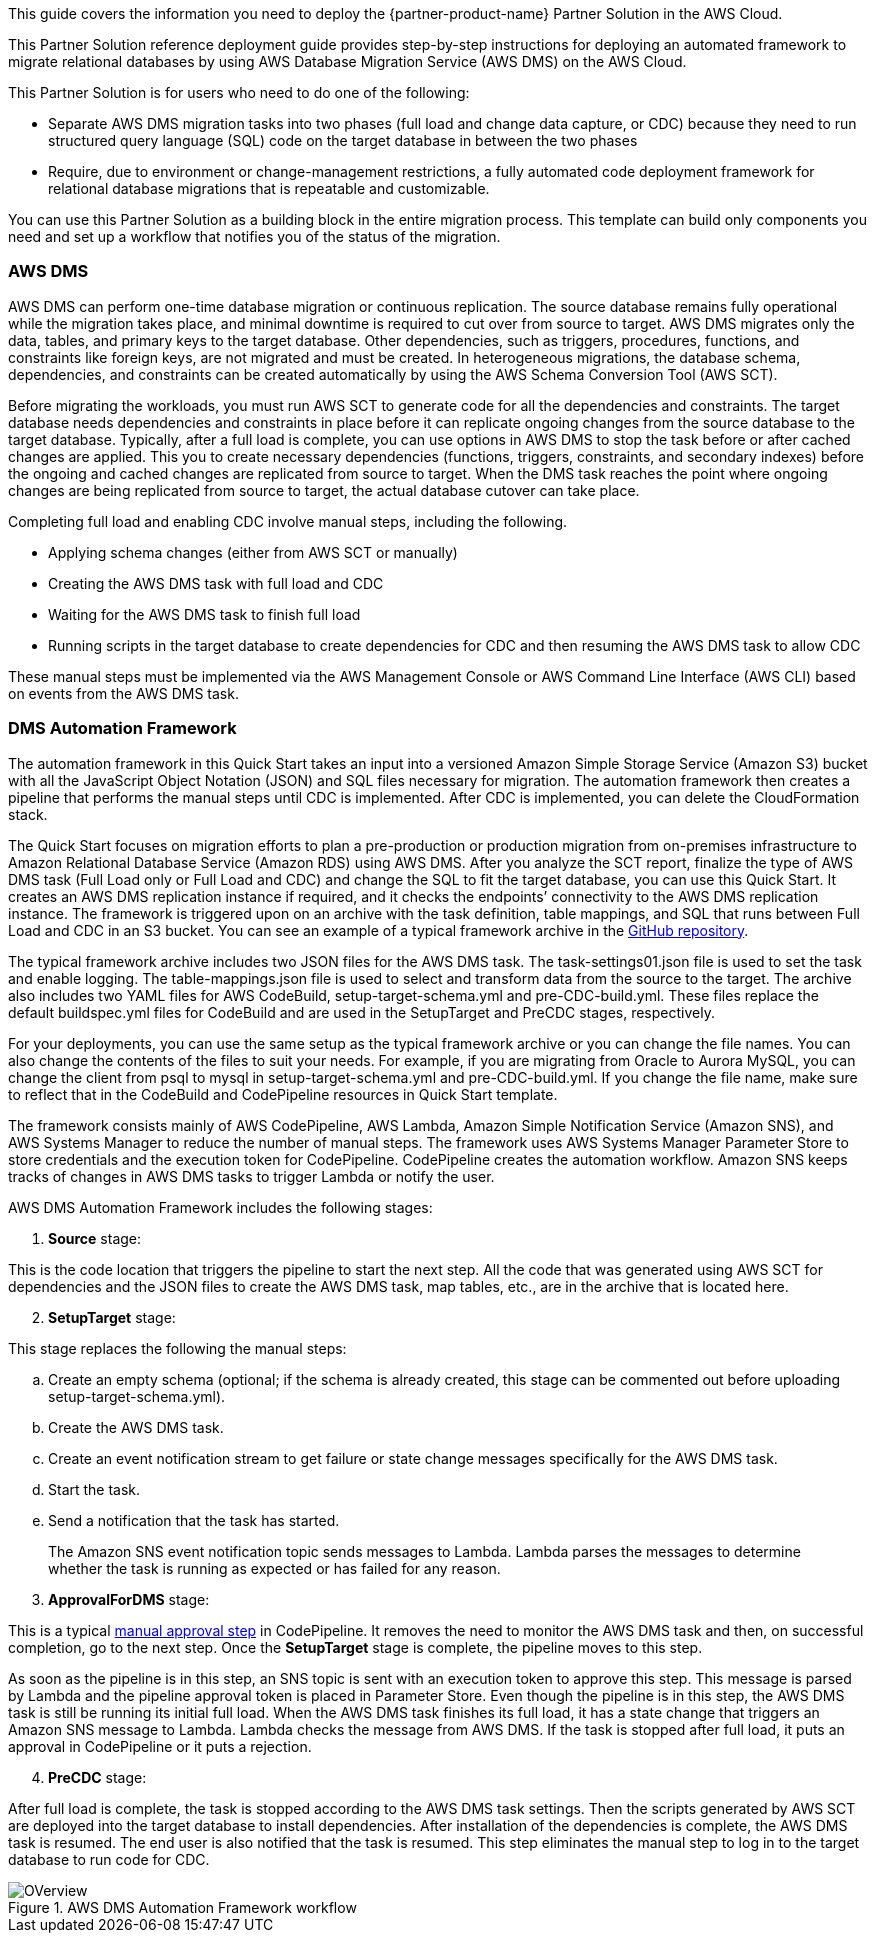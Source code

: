 This guide covers the information you need to deploy the {partner-product-name} Partner Solution in the AWS Cloud.

// Fill in the info in <angle brackets> for use on the landing page only: 
This Partner Solution reference deployment guide provides step-by-step instructions for deploying an automated framework to migrate relational databases by using AWS Database Migration Service (AWS DMS) on the AWS Cloud.

This Partner Solution is for users who need to do one of the following:

* Separate AWS DMS migration tasks into two phases (full load and change data capture, or CDC) because they need to run structured query language (SQL) code on the target database in between the two phases
* Require, due to environment or change-management restrictions, a fully automated code deployment framework for relational database migrations that is repeatable and customizable.

You can use this Partner Solution as a building block in the entire migration process. This template can build only components you need and set up a workflow that notifies you of the status of the migration.

=== AWS DMS

AWS DMS can perform one-time database migration or continuous replication. The source database remains fully operational while the migration takes place, and minimal downtime is required to cut over from source to target. AWS DMS migrates only the data, tables, and primary keys to the target database. Other dependencies, such as triggers, procedures, functions, and constraints like foreign keys, are not migrated and must be created. In heterogeneous migrations, the database schema, dependencies, and constraints can be created automatically by using the AWS Schema Conversion Tool (AWS SCT).

Before migrating the workloads, you must run AWS SCT to generate code for all the dependencies and constraints. The target database needs dependencies and constraints in place before it can replicate ongoing changes from the source database to the target database. Typically, after a full load is complete, you can use options in AWS DMS to stop the task before or after cached changes are applied. This you to create necessary dependencies (functions, triggers, constraints, and secondary indexes) before the ongoing and cached changes are replicated from source to target. When the DMS task reaches the point where ongoing changes are being replicated from source to target, the actual database cutover can take place.

Completing full load and enabling CDC involve manual steps, including the following.

* Applying schema changes (either from AWS SCT or manually)
* Creating the AWS DMS task with full load and CDC
* Waiting for the AWS DMS task to finish full load
* Running scripts in the target database to create dependencies for CDC and then resuming the AWS DMS task to allow CDC

These manual steps must be implemented via the AWS Management Console or AWS Command Line Interface (AWS CLI) based on events from the AWS DMS task.

=== DMS Automation Framework

The automation framework in this Quick Start takes an input into a versioned Amazon Simple Storage Service (Amazon S3) bucket with all the JavaScript Object Notation (JSON) and SQL files necessary for migration. The automation framework then creates a pipeline that performs the manual steps until CDC is implemented. After CDC is implemented, you can delete the CloudFormation stack.

The Quick Start focuses on migration efforts to plan a pre-production or production migration from on-premises infrastructure to Amazon Relational Database Service (Amazon RDS) using AWS DMS. After you analyze the SCT report, finalize the type of AWS DMS task (Full Load only or Full Load and CDC) and change the SQL to fit the target database, you can use this Quick Start. It creates an AWS DMS replication instance if required, and it checks the endpoints’ connectivity to the AWS DMS replication instance. The framework is triggered upon on an archive with the task definition, table mappings, and SQL that runs between Full Load and CDC in an S3 bucket. You can see an example of a typical framework archive in the https://github.com/aws-quickstart/quickstart-aws-dms-automation/tree/master/scripts/sample[GitHub repository].

The typical framework archive includes two JSON files for the AWS DMS task. The task-settings01.json file is used to set the task and enable logging. The table-mappings.json file is used to select and transform data from the source to the target. The archive also includes two YAML files for AWS CodeBuild, setup-target-schema.yml and pre-CDC-build.yml. These files replace the default buildspec.yml files for CodeBuild and are used in the SetupTarget and PreCDC stages, respectively.

For your deployments, you can use the same setup as the typical framework archive or you can change the file names. You can also change the contents of the files to suit your needs. For example, if you are migrating from Oracle to Aurora MySQL, you can change the client from psql to mysql in setup-target-schema.yml and pre-CDC-build.yml. If you change the file name, make sure to reflect that in the CodeBuild and CodePipeline resources in Quick Start template.

The framework consists mainly of AWS CodePipeline, AWS Lambda, Amazon Simple Notification Service (Amazon SNS), and AWS Systems Manager to reduce the number of manual steps. The framework uses AWS Systems Manager Parameter Store to store credentials and the execution token for CodePipeline. CodePipeline creates the automation workflow. Amazon SNS keeps tracks of changes in AWS DMS tasks to trigger Lambda or notify the user.

AWS DMS Automation Framework includes the following stages:

[arabic]
. *Source* stage:

This is the code location that triggers the pipeline to start the next step. All the code that was generated using AWS SCT for dependencies and the JSON files to create the AWS DMS task, map tables, etc., are in the archive that is located here.

[arabic, start=2]
. *SetupTarget* stage:

This stage replaces the following the manual steps:

[loweralpha]
. Create an empty schema (optional; if the schema is already created, this stage can be commented out before uploading setup-target-schema.yml).
. Create the AWS DMS task.
. Create an event notification stream to get failure or state change messages specifically for the AWS DMS task.
. Start the task.
. Send a notification that the task has started.

____
The Amazon SNS event notification topic sends messages to Lambda. Lambda parses the messages to determine whether the task is running as expected or has failed for any reason.
____

[arabic, start=3]
. *ApprovalForDMS* stage:

This is a typical https://docs.aws.amazon.com/codepipeline/latest/userguide/approvals-action-add.html[manual approval step] in CodePipeline. It removes the need to monitor the AWS DMS task and then, on successful completion, go to the next step. Once the *SetupTarget* stage is complete, the pipeline moves to this step.

As soon as the pipeline is in this step, an SNS topic is sent with an execution token to approve this step. This message is parsed by Lambda and the pipeline approval token is placed in Parameter Store. Even though the pipeline is in this step, the AWS DMS task is still be running its initial full load. When the AWS DMS task finishes its full load, it has a state change that triggers an Amazon SNS message to Lambda. Lambda checks the message from AWS DMS. If the task is stopped after full load, it puts an approval in CodePipeline or it puts a rejection.

[arabic, start=4]
. *PreCDC* stage:

After full load is complete, the task is stopped according to the AWS DMS task settings. Then the scripts generated by AWS SCT are deployed into the target database to install dependencies. After installation of the dependencies is complete, the AWS DMS task is resumed. The end user is also notified that the task is resumed. This step eliminates the manual step to log in to the target database to run code for CDC.

[#Overview1]
.AWS DMS Automation Framework workflow
image::../docs/deployment_guide/images/image1.png[OVerview]

// Deploying this solution does not guarantee an organization’s compliance with any laws, certifications, policies, or other regulations. [Uncomment this statement only for solutions that relate to compliance. We'll add the corresponding reference part to the landing page and get legal approval before publishing.]

// For advanced information about the product, troubleshooting, or additional functionality, refer to the https://{partner-solution-github-org}.github.io/{partner-solution-project-name}/operational/index.html[Operational Guide^].

// For information about using this Partner Solution for migrations, refer to the https://{partner-solution-github-org}.github.io/{partner-solution-project-name}/migration/index.html[Migration Guide^].